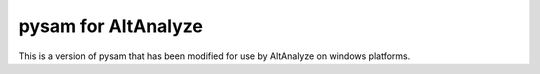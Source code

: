 pysam for AltAnalyze
=======================

This is a version of pysam that has been modified for use by AltAnalyze on windows platforms.


